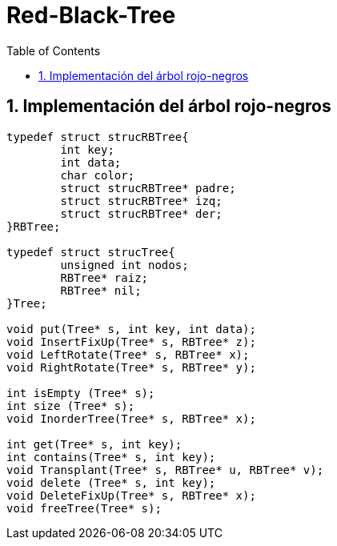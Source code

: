 = Red-Black-Tree
:stem: latexmath
:toclevels: 5
:sectnums:
:sectnumlevels: 5
:toc:

== Implementación del árbol rojo-negros

[source,c]
----
typedef struct strucRBTree{ 
	int key;
	int data;	
	char color; 
	struct strucRBTree* padre;
	struct strucRBTree* izq;
	struct strucRBTree* der;
}RBTree;

typedef struct strucTree{ 
	unsigned int nodos;
	RBTree* raiz;
	RBTree* nil;
}Tree;

void put(Tree* s, int key, int data);
void InsertFixUp(Tree* s, RBTree* z);
void LeftRotate(Tree* s, RBTree* x);
void RightRotate(Tree* s, RBTree* y);

int isEmpty (Tree* s);
int size (Tree* s);
void InorderTree(Tree* s, RBTree* x);

int get(Tree* s, int key);
int contains(Tree* s, int key);
void Transplant(Tree* s, RBTree* u, RBTree* v);
void delete (Tree* s, int key);
void DeleteFixUp(Tree* s, RBTree* x);
void freeTree(Tree* s);
----
